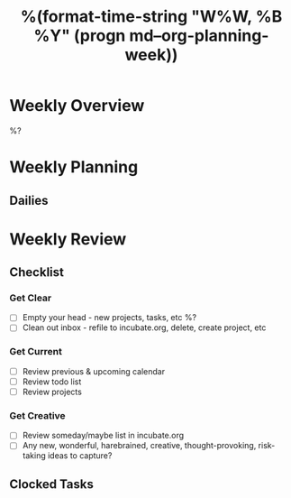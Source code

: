 #+TITLE:  %(format-time-string "W%W, %B %Y" (progn md--org-planning-week))

* Weekly Overview

%?

* Weekly Planning
** Dailies
* Weekly Review
** Checklist
*** Get Clear
- [ ] Empty your head - new projects, tasks, etc %?
- [ ] Clean out inbox - refile to incubate.org, delete, create project, etc
*** Get Current
- [ ] Review previous & upcoming calendar
- [ ] Review todo list
- [ ] Review projects
*** Get Creative
- [ ] Review someday/maybe list in incubate.org
- [ ] Any new, wonderful, harebrained, creative, thought-provoking, risk-taking ideas to capture?
** Clocked Tasks
#+BEGIN: clocktable :properties ("Effort") :hidefiles t :tcolumns 2 :indent t :maxlevels 4 :scope agenda-with-archives :block %(format-time-string "%Y-W%W" (progn md--org-planning-week)) :stepskip0 t :fileskip0 t :formula "@1$2=string(\"Task\")"
#+END: clocktable
